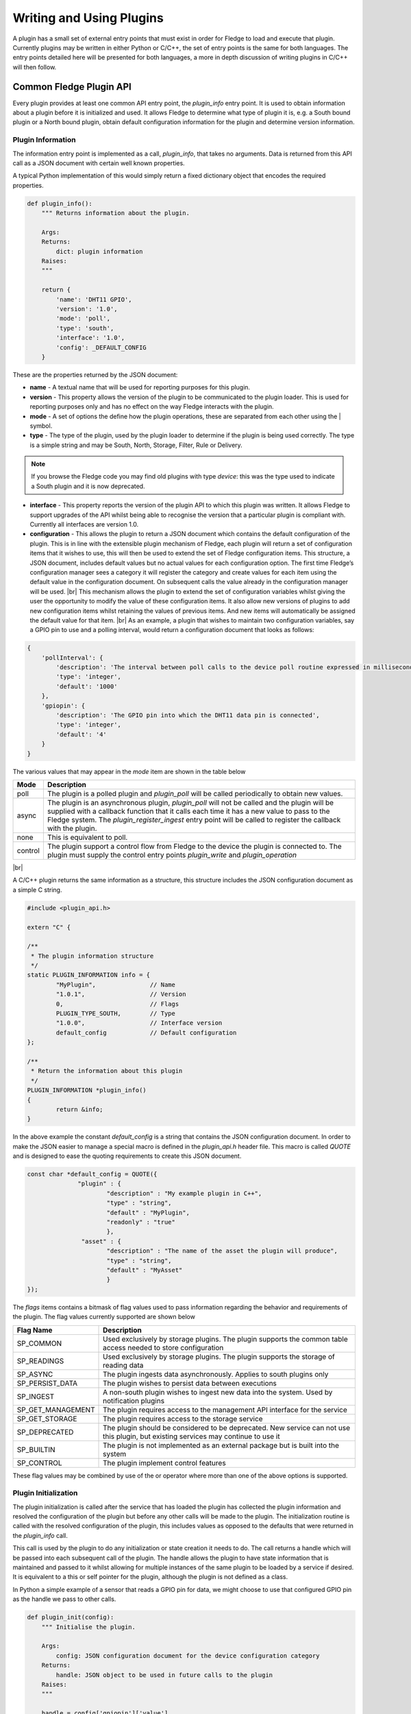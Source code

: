 .. Writing and Using Plugins describes how to implement a plugin for Fledge and how to use it
.. https://docs.google.com/document/d/1IKGXLWbyN6a7vx8UO3uDbq5Df0VvE4oCQIULgZVZbjM

.. |br| raw:: html

   <br />

.. Images

.. Links
.. |C++ Support Classes| raw:: html

   <a href="035_CPP.html">C++ Support Classes</a>

.. Links in new tabs

.. =============================================


Writing and Using Plugins
=========================

A plugin has a small set of external entry points that must exist in order for Fledge to load and execute that plugin. Currently plugins may be written in either Python or C/C++, the set of entry points is the same for both languages. The entry points detailed here will be presented for both languages, a more in depth discussion of writing plugins in C/C++ will then follow.

Common Fledge Plugin API
-------------------------

Every plugin provides at least one common API entry point, the *plugin_info* entry point. It is used to obtain information about a plugin before it is initialized and used. It allows Fledge to determine what type of plugin it is, e.g. a South bound plugin or a North bound plugin, obtain default configuration information for the plugin and determine version information.


Plugin Information
~~~~~~~~~~~~~~~~~~

The information entry point is implemented as a call, *plugin_info*, that takes no arguments. Data is returned from this API call as a JSON document with certain well known properties.

A typical Python implementation of this would simply return a fixed dictionary object that encodes the required properties.

.. code-block:: python

  def plugin_info():
      """ Returns information about the plugin.

      Args:
      Returns:
          dict: plugin information
      Raises:
      """

      return {
          'name': 'DHT11 GPIO',
          'version': '1.0',
          'mode': 'poll',
          'type': 'south',
          'interface': '1.0',
          'config': _DEFAULT_CONFIG
      }

These are the properties returned by the JSON document:

- **name** - A textual name that will be used for reporting purposes for this plugin.
- **version** - This property allows the version of the plugin to be communicated to the plugin loader. This is used for reporting purposes only and has no effect on the way Fledge interacts with the plugin.
- **mode** - A set of options the define how the plugin operations, these are separated from each other using the | symbol.
- **type** - The type of the plugin, used by the plugin loader to determine if the plugin is being used correctly. The type is a simple string and may be South, North, Storage, Filter, Rule or Delivery.

.. note:: If you browse the Fledge code you may find old plugins with type *device*: this was the type used to indicate a South plugin and it is now deprecated.

- **interface** - This property reports the version of the plugin API to which this plugin was written. It allows Fledge to support upgrades of the API whilst being able to recognise the version that a particular plugin is compliant with. Currently all interfaces are version 1.0.
- **configuration** - This allows the plugin to return a JSON document which contains the default configuration of the plugin.  This is in line with the extensible plugin mechanism of Fledge, each plugin will return a set of configuration items that it wishes to use, this will then be used to extend the set of Fledge configuration items. This structure, a JSON document, includes default values but no actual values for each configuration option. The first time Fledge’s configuration manager sees a category it will register the category and create values for each item using the default value in the configuration document. On subsequent calls the value already in the configuration manager will be used. |br| This mechanism allows the plugin to extend the set of configuration variables whilst giving the user the opportunity to modify the value of these configuration items. It also allow new versions of plugins to add new configuration items whilst retaining the values of previous items. And new items will automatically be assigned the default value for that item. |br| As an example, a plugin that wishes to maintain two configuration variables, say a GPIO pin to use and a polling interval, would return a configuration document that looks as follows:

.. code-block:: console

  {
      'pollInterval': {
          'description': 'The interval between poll calls to the device poll routine expressed in milliseconds.',
          'type': 'integer',
          'default': '1000'
      },
      'gpiopin': {
          'description': 'The GPIO pin into which the DHT11 data pin is connected',
          'type': 'integer',
          'default': '4'
      }
  }


The various values that may appear in the *mode* item are shown in the table below

+---------+---------------------------------------------------------------------------------------+
| Mode    | Description                                                                           |
+=========+=======================================================================================+
| poll    | The plugin is a polled plugin and *plugin_poll* will be called periodically to obtain |
|         | new values.                                                                           |
+---------+---------------------------------------------------------------------------------------+
| async   | The plugin is an asynchronous plugin, *plugin_poll* will not be called and the        |
|         | plugin will be supplied with a callback function that it calls each time it has a     |
|         | new value to pass to the Fledge system. The *plugin_register_ingest* entry point      |
|         | will be called to register the callback with the plugin.                              |
+---------+---------------------------------------------------------------------------------------+
| none    | This is equivalent to poll.                                                           |
+---------+---------------------------------------------------------------------------------------+
| control | The plugin support a control flow from Fledge to the device the plugin is connected   |
|         | to. The plugin must supply the control entry points *plugin_write* and                |
|         | *plugin_operation*                                                                    |
+---------+---------------------------------------------------------------------------------------+

|br|

A C/C++ plugin returns the same information as a structure, this structure includes the JSON configuration document as a simple C string.

.. code-block:: C

  #include <plugin_api.h>

  extern "C" {

  /**
   * The plugin information structure
   */
  static PLUGIN_INFORMATION info = {
          "MyPlugin",               // Name
          "1.0.1",                  // Version
          0,    		    // Flags
          PLUGIN_TYPE_SOUTH,        // Type
          "1.0.0",                  // Interface version
          default_config            // Default configuration
  };

  /**
   * Return the information about this plugin
   */
  PLUGIN_INFORMATION *plugin_info()
  {
          return &info;
  }

In the above example the constant *default_config* is a string that contains the JSON configuration document. In order to make the JSON easier to manage a special macro is defined in the *plugin_api.h* header file. This macro is called *QUOTE* and is designed to ease the quoting requirements to create this JSON document.

.. code-block:: C

  const char *default_config = QUOTE({
                "plugin" : {
                        "description" : "My example plugin in C++",
                        "type" : "string",
                        "default" : "MyPlugin",
                        "readonly" : "true"
                        },
                 "asset" : {
                        "description" : "The name of the asset the plugin will produce",
                        "type" : "string",
                        "default" : "MyAsset"
                        }
  });

The *flags* items contains a bitmask of flag values used to pass information regarding the behavior and requirements of the plugin. The flag values currently supported are shown below

+-------------------+---------------------------------------------------------------------------------+
| Flag Name         | Description                                                                     |
+===================+=================================================================================+
| SP_COMMON         | Used exclusively by storage plugins. The plugin supports the common table       |
|                   | access needed to store configuration                                            |
+-------------------+---------------------------------------------------------------------------------+
| SP_READINGS       | Used exclusively by storage plugins. The plugin supports the storage of reading |
|                   | data                                                                            |
+-------------------+---------------------------------------------------------------------------------+
| SP_ASYNC          | The plugin ingests data asynchronously. Applies to south plugins only           |
+-------------------+---------------------------------------------------------------------------------+
| SP_PERSIST_DATA   | The plugin wishes to persist data between executions                            |
+-------------------+---------------------------------------------------------------------------------+
| SP_INGEST         | A non-south plugin wishes to ingest new data into the system. Used by           |
|                   | notification plugins                                                            |
+-------------------+---------------------------------------------------------------------------------+
| SP_GET_MANAGEMENT | The plugin requires access to the management API interface for the service      |
+-------------------+---------------------------------------------------------------------------------+
| SP_GET_STORAGE    | The plugin requires access to the storage service                               |
+-------------------+---------------------------------------------------------------------------------+
| SP_DEPRECATED     | The plugin should be considered to be deprecated. New service can not use this  |
|                   | plugin, but existing services may continue to use it                            |
+-------------------+---------------------------------------------------------------------------------+
| SP_BUILTIN        | The plugin is not implemented as an external package but is built into the      |
|                   | system                                                                          |
+-------------------+---------------------------------------------------------------------------------+
| SP_CONTROL        | The plugin implement control features                                           |
+-------------------+---------------------------------------------------------------------------------+

These flag values may be combined by use of the or operator where more than one of the above options is supported.

Plugin Initialization
~~~~~~~~~~~~~~~~~~~~~

The plugin initialization is called after the service that has loaded the plugin has collected the plugin information and resolved the configuration of the plugin but before any other calls will be made to the plugin. The initialization routine is called with the resolved configuration of the plugin, this includes values as opposed to the defaults that were returned in the *plugin_info* call.

This call is used by the plugin to do any initialization or state creation it needs to do. The call returns a handle which will be passed into each subsequent call of the plugin. The handle allows the plugin to have state information that is maintained and passed to it whilst allowing for multiple instances of the same plugin to be loaded by a service if desired. It is equivalent to a this or self pointer for the plugin, although the plugin is not defined as a class.

In Python a simple example of a sensor that reads a GPIO pin for data, we might choose to use that configured GPIO pin as the handle we pass to other calls. 

.. code-block:: python

  def plugin_init(config):
      """ Initialise the plugin.
   
      Args:
          config: JSON configuration document for the device configuration category
      Returns:
          handle: JSON object to be used in future calls to the plugin
      Raises:
      """
   
      handle = config['gpiopin']['value']
      return handle

A C/C++ plugin should return a value in a *void* pointer that can then be dereferenced in subsequent calls.  A typical C++ implementation might create an instance of a class and use that instance as the handle for the plugin.

.. code-block:: C
  
  /**
   * Initialise the plugin, called to get the plugin handle
   */
  PLUGIN_HANDLE plugin_init(ConfigCategory *config)
  {
  MyPluginClass *plugin = new MyPluginClass();

          plugin->configure(config);

          return (PLUGIN_HANDLE)plugin;
  }

It should also be observed in the above C/C++ example the *plugin_init* call is passed a pointer to a *ConfigCategory* class that encapsulates the JSON configuration category for the plugin. Details of the ConfigCategory class are available in the section |C++ Support Classes|.

|br|


Plugin Shutdown
~~~~~~~~~~~~~~~

The plugin shutdown method is called as part of the shutdown sequence of the service that loaded the plugin. It gives the plugin the opportunity to do any cleanup operations before terminating. As with all calls it is passed the handle of our plugin instance. Plugins can not prevent the shutdown and do not have to implement any actions. In our simple sensor example there is nothing to do in order to shutdown the plugin.
      
A C/C++ plugin might use this *plugin_shutdown* call to delete the plugin class instance it created in the corresponding *plugin_init* call.

.. code-block:: C

  /**
   * Shutdown the plugin
   */
  void plugin_shutdown(PLUGIN_HANDLE *handle)
  {
  MyPluginClass *plugin = (MyPluginClass *)handle;

          delete plugin;
  }


|br|


Plugin Reconfigure
~~~~~~~~~~~~~~~~~~

The plugin reconfigure method is called whenever the configuration of the plugin is changed. It allows for the dynamic reconfiguration of the plugin whilst it is running. The method is called with the handle of the plugin and the updated configuration document. The plugin should take whatever action it needs to and return a new or updated copy of the handle that will be passed to future calls.

The plugin reconfigure method is shared between most but not all plugin types. In particular it does not exist for the shorted lived plugins that are created to perform a single operation and then terminated. These are the north plugins and the notification delivery plugins.

Using a simple Python example of our sensor reading a GPIO pin, we extract the new pin number from the new configuration data and return that as the new handle for the plugin instance.

.. code-block:: python

  def plugin_reconfigure(handle, new_config):
      """ Reconfigures the plugin, it should be called when the configuration of the plugin is changed during the
          operation of the device service.
          The new configuration category should be passed.

      Args:
          handle: handle returned by the plugin initialisation call
          new_config: JSON object representing the new configuration category for the category
      Returns:
          new_handle: new handle to be used in the future calls
      Raises:
      """

      new_handle = new_config['gpiopin']['value']
      return new_handle


In C/C++ the *plugin_reconfigure* method is very similar, note however that the *plugin_reconfigure* call is passed the JSON configuration category as a string and not a *ConfigCategory*, it is easy to parse and create the C++ class however, a name for the category must be given however.

.. code-block:: C

  /**
   * Reconfigure the plugin
   */
  void plugin_reconfigure(PLUGIN_HANDLE *handle, string& newConfig)
  {
  ConfigCategory	config("newConfiguration", newConfig);
  MyPluginClass		*plugin = (MyPluginClass *)*handle;

          plugin->configure(&config);
  }

It should be noted that the *plugin_reconfigure* call may be delivered in a separate thread for a C/C++ plugin and that the plugin should implement any mutual exclusion mechanisms that are required based on the actions of the *plugin_reconfigure* method.

Configuration Lifecycle
-----------------------

Fledge has a very particular way of handling configuration, there are a number of design aims that have resulted in the configuration system within Fledge.

  - A desire to allow the plugins to define their own configuration elements.

  - Dynamic configuration that allows for maximum uptime during configuration changes.

  - A descriptive way to define the configuration such that user interfaces can be built without prior knowledge of the elements to be configured.

  - A common approach that will work across many different languages.

Fledge divides its configuration in categories. A category being a collection of configuration items. A category is also the smallest item of configuration that can be subscribed to by the code. This subscription mechanism is they way that Fledge facilitates dynamic reconfiguration. It allows a service to subscribe to one or more configuration categories, whenever an item within a category changes the central configuration manager will call a handler to pass the newly updated configuration category. This handler may be within a services or between services using the micro service management API that every service must support. The mechanism however is transparent to the code involved.

The configuration items within a category are JSON object, the object key is the name of the configuration item, the object itself contains data about that item. As an example, if we wanted to have a configuration item called *MaxRetries* that is an integer with a default value of 5, then we would configured it using the JSON object

.. code-block:: console

   "MaxRetries" : {
                "type" : "integer",
                "default" : "5"
                }

We have used the properties *type* and *default* to define properties of the configuration item *MaxRetries*.  These are not the only properties that a configuration item can have, the full set of properties are

.. list-table::
   :header-rows: 1

   * - Property
     - Description
   * - default
     - The default value for the configuration item. This is always expressed as a string regardless of the type of the configuration item.
   * - deprecated
     - A boolean flag to indicate that this item is no longer used and will be removed in a future release.
   * - description
     - A description of the configuration item used in the user interface to give more details of the item. Commonly used as a mouse over help prompt.
   * - displayName
     - The string to use in the user interface when presenting the configuration item. Generally a more user friendly form of the item name. Item names are referenced within the code.
   * - length
     - The maximum length of the string value of the item.
   * - mandatory
     - A boolean flag to indicate that this item can not be left blank.
   * - maximum
     - The maximum value for a numeric configuration item.
   * - minimum
     - The minimum value for a numeric configuration item.
   * - options
     - Only used for enumeration type elements. This is a JSON array of string that contains the options in the enumeration.
   * - order
     - Used in the user interface to give an indication of how high up in the dialogue to place this item.
   * - readonly
     - A boolean property that can be used to include items that can not be altered by the API.
   * - rule
     - A validation rule that will be run against the value. This must evaluate to true for the new value to be accepted by the API
   * - type
     - The type of the configuration item. The list of types supported are; integer, float, string, password, enumeration, boolean, JSON, URL, IPV4, IPV6, script, code, X509 certificate and northTask.
   * - validity
     - An expression used to determine if the configuration item is valid. Used in the UI to gray out one value based on the value of others.
   * - value
     - The current value of the configuration item. This is not included when defining a set of default configuration in, for example, a plugin.

Of the above properties of a configuration item *type*, *default* and *description* are mandatory, all other may be omitted.

Configuration data is stored by the storage service and is maintained by the configuration in the core Fledge service. When code requires configuration it would create a configuration category with a set of items as a JSON document. It would then register that configuration category with the configuration manager. The configuration manager is responsible for storing the data in the storage layer, as it does this it first checks to see if there is already a configuration category from a previous execution of the code. If one does exist then the two are merged, this merging process allows updates to the software to extend the configuration category whilst maintaining any changes in values made by the user.

Dynamic reconfiguration within Fledge code is supported by allowing code to subscribe for changes in a configuration category. The services that load plugin will automatically register for the plugin configuration category and when changes are seen will call the *plugin_reconfigure* entry point of the plugin with the new configuration. This allows the plugins to receive the updated configuration and take what actions it must in order to honour the changes to configuration. This allows for configuration to be changed without the need to stop and restart the services, however some plugins may need to close connections and reopen them, which may cause a slight interruption in the process of gathering data. That choice is up to the developers of the individual plugins.

Discovery
~~~~~~~~~

It is possible using this system to do a limited amount of discovery and tailoring of plugin configuration. A typical case when discovery might be used is to discover devices on a network that can be monitored. This can be achieved by putting the discovery code in the *plugin_info* entry point and having that discovery code alter the default configuration that is returned as part of the plugin information structure.

Any example of this might be to have an enumeration in the configuration that enumerates the devices to be monitored. The discovery code would then populate the enumerations options item with the various devices it discovered when the *plugin_info* call was made.

An example of the *plugin_info* entry point that does this might be as follows

.. code-block:: C

    /**
     * Return the information about this plugin
     */
    PLUGIN_INFORMATION *plugin_info()
    {
    DeviceDiscovery discover;

            char *config = discover.discover(default_config, "discovered");
            info.config = config;
            return &info;
    }

The configuration in *default_config* is assumed to have an enumeration item called *discovered*

.. code-block:: console

        "discovered" : {
                "description" : "The discovered devices, select 'Manual' to manually enter an IP address",
                "type" : "enumeration",
                "options" : [ "Manual" ],
                "default" : "Manual",
                "displayName": "Devices",
                "mandatory": "true",
                "order" : "2"
                },
        "IP" : {
                "description" : "The IP address of your device, used to add a device that could not be discovered",
                "type" : "string",
                "default" : "127.0.0.1",
                "displayName": "IP Address",
                "mandatory": "true",
                "order" : "3",
                "validity" : "discovered == \"Manual\""
                },

Note the use of the *Manual* option to allow entry of devices that could not be discovered.

The *discover* method does the actually discovery and manipulates the JSON configuration to add the the *options* element of the configuration item.

The code that connects to the device should then look at the *discovered* configuration item, if it finds it set to *Manual* then it will get an IP address from the *IP* configuration item. Otherwise it uses the information in the *discovered* item to connect, note that this need not just be an IP address, you can format the data in a way that is more user friendly and have the connection code extract what it needs or create a table in the *discover* method to allow for user meaningful strings to be mapped to network addresses.

The example here was written in C++, there is nothing that is specific to C++ however and the same approach can be taken in Python.

One thing to note however, the *plugin_info* call is used in the display of available plugins, discovery code that is very slow will impact the performance of plugin selection.
